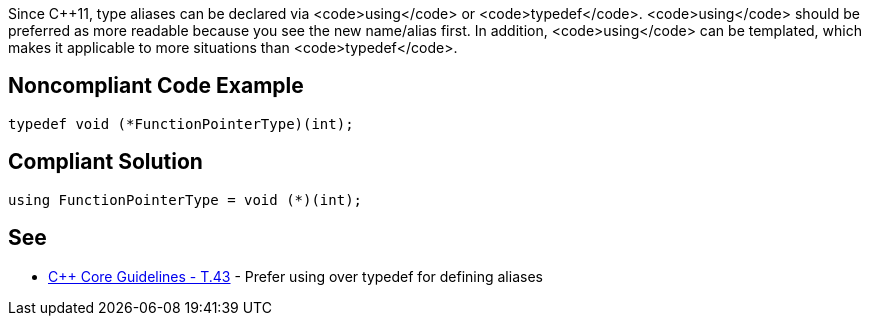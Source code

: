 Since C++11, type aliases can be declared via <code>using</code> or <code>typedef</code>. <code>using</code> should be preferred as  more readable because you see the new name/alias first.
In addition, <code>using</code> can be templated, which makes it applicable to more situations than <code>typedef</code>.


== Noncompliant Code Example

----
typedef void (*FunctionPointerType)(int);
----


== Compliant Solution

----
using FunctionPointerType = void (*)(int);
----


== See

* https://github.com/isocpp/CppCoreGuidelines/blob/036324/CppCoreGuidelines.md#t43-prefer-using-over-typedef-for-defining-aliases[C++ Core Guidelines - T.43] - Prefer using over typedef for defining aliases


